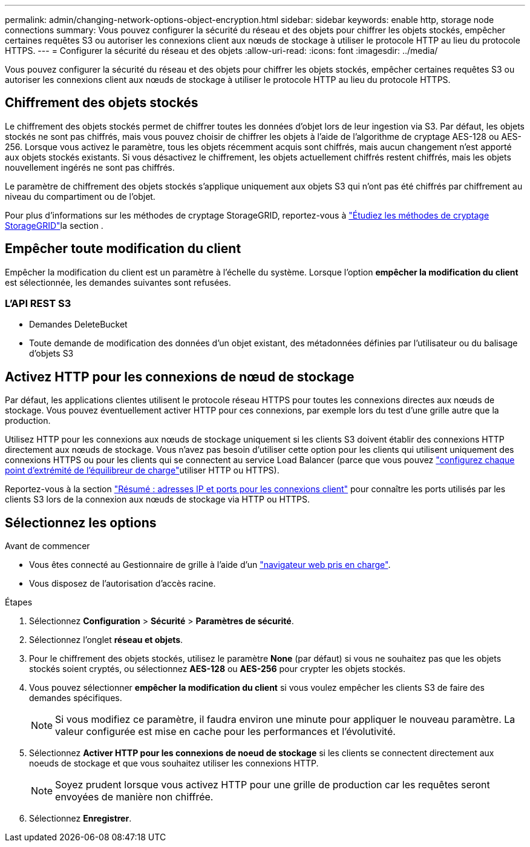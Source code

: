 ---
permalink: admin/changing-network-options-object-encryption.html 
sidebar: sidebar 
keywords: enable http, storage node connections 
summary: Vous pouvez configurer la sécurité du réseau et des objets pour chiffrer les objets stockés, empêcher certaines requêtes S3 ou autoriser les connexions client aux nœuds de stockage à utiliser le protocole HTTP au lieu du protocole HTTPS. 
---
= Configurer la sécurité du réseau et des objets
:allow-uri-read: 
:icons: font
:imagesdir: ../media/


[role="lead"]
Vous pouvez configurer la sécurité du réseau et des objets pour chiffrer les objets stockés, empêcher certaines requêtes S3 ou autoriser les connexions client aux nœuds de stockage à utiliser le protocole HTTP au lieu du protocole HTTPS.



== Chiffrement des objets stockés

Le chiffrement des objets stockés permet de chiffrer toutes les données d'objet lors de leur ingestion via S3. Par défaut, les objets stockés ne sont pas chiffrés, mais vous pouvez choisir de chiffrer les objets à l'aide de l'algorithme de cryptage AES-128 ou AES-256. Lorsque vous activez le paramètre, tous les objets récemment acquis sont chiffrés, mais aucun changement n'est apporté aux objets stockés existants. Si vous désactivez le chiffrement, les objets actuellement chiffrés restent chiffrés, mais les objets nouvellement ingérés ne sont pas chiffrés.

Le paramètre de chiffrement des objets stockés s'applique uniquement aux objets S3 qui n'ont pas été chiffrés par chiffrement au niveau du compartiment ou de l'objet.

Pour plus d'informations sur les méthodes de cryptage StorageGRID, reportez-vous à link:../admin/reviewing-storagegrid-encryption-methods.html["Étudiez les méthodes de cryptage StorageGRID"]la section .



== Empêcher toute modification du client

Empêcher la modification du client est un paramètre à l'échelle du système. Lorsque l'option *empêcher la modification du client* est sélectionnée, les demandes suivantes sont refusées.



=== L'API REST S3

* Demandes DeleteBucket
* Toute demande de modification des données d'un objet existant, des métadonnées définies par l'utilisateur ou du balisage d'objets S3




== Activez HTTP pour les connexions de nœud de stockage

Par défaut, les applications clientes utilisent le protocole réseau HTTPS pour toutes les connexions directes aux nœuds de stockage. Vous pouvez éventuellement activer HTTP pour ces connexions, par exemple lors du test d'une grille autre que la production.

Utilisez HTTP pour les connexions aux nœuds de stockage uniquement si les clients S3 doivent établir des connexions HTTP directement aux nœuds de stockage. Vous n'avez pas besoin d'utiliser cette option pour les clients qui utilisent uniquement des connexions HTTPS ou pour les clients qui se connectent au service Load Balancer (parce que vous pouvez link:../admin/configuring-load-balancer-endpoints.html["configurez chaque point d'extrémité de l'équilibreur de charge"]utiliser HTTP ou HTTPS).

Reportez-vous  à la section link:summary-ip-addresses-and-ports-for-client-connections.html["Résumé : adresses IP et ports pour les connexions client"] pour connaître les ports utilisés par les clients S3 lors de la connexion aux nœuds de stockage via HTTP ou HTTPS.



== Sélectionnez les options

.Avant de commencer
* Vous êtes connecté au Gestionnaire de grille à l'aide d'un link:../admin/web-browser-requirements.html["navigateur web pris en charge"].
* Vous disposez de l'autorisation d'accès racine.


.Étapes
. Sélectionnez *Configuration* > *Sécurité* > *Paramètres de sécurité*.
. Sélectionnez l'onglet *réseau et objets*.
. Pour le chiffrement des objets stockés, utilisez le paramètre *None* (par défaut) si vous ne souhaitez pas que les objets stockés soient cryptés, ou sélectionnez *AES-128* ou *AES-256* pour crypter les objets stockés.
. Vous pouvez sélectionner *empêcher la modification du client* si vous voulez empêcher les clients S3 de faire des demandes spécifiques.
+

NOTE: Si vous modifiez ce paramètre, il faudra environ une minute pour appliquer le nouveau paramètre. La valeur configurée est mise en cache pour les performances et l'évolutivité.

. Sélectionnez *Activer HTTP pour les connexions de noeud de stockage* si les clients se connectent directement aux noeuds de stockage et que vous souhaitez utiliser les connexions HTTP.
+

NOTE: Soyez prudent lorsque vous activez HTTP pour une grille de production car les requêtes seront envoyées de manière non chiffrée.

. Sélectionnez *Enregistrer*.


